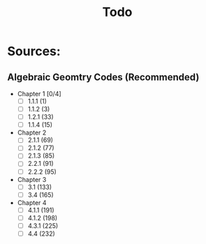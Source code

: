 #+title: Todo

* Sources:
** Algebraic Geomtry Codes (Recommended)
- Chapter 1 [0/4]
  + [ ] 1.1.1 (1)
  + [ ] 1.1.2 (3)
  + [ ] 1.2.1 (33)
  + [ ] 1.1.4 (15)
- Chapter 2
  + [ ] 2.1.1 (69)
  + [ ] 2.1.2 (77)
  + [ ] 2.1.3 (85)
  + [ ] 2.2.1 (91)
  + [ ] 2.2.2 (95)
- Chapter 3
  + [ ] 3.1 (133)
  + [ ] 3.4 (165)
- Chapter 4
  + [ ] 4.1.1 (191)
  + [ ] 4.1.2 (198)
  + [ ] 4.3.1 (225)
  + [ ] 4.4 (232)

